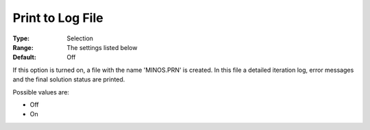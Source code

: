 

.. _Reporting_-_Print_to_Log_File:
.. _MINOS_Reporting_-_Print_to_Log_File:


Print to Log File
=================



:Type:	Selection	
:Range:	The settings listed below	
:Default:	Off	



If this option is turned on, a file with the name 'MINOS.PRN' is created. In this file a detailed iteration log, error messages and the final solution status are printed.



Possible values are:



*	Off
*	On



